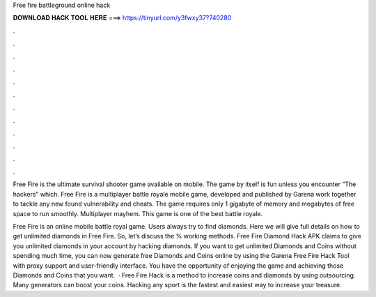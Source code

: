 Free fire battleground online hack



𝐃𝐎𝐖𝐍𝐋𝐎𝐀𝐃 𝐇𝐀𝐂𝐊 𝐓𝐎𝐎𝐋 𝐇𝐄𝐑𝐄 ===> https://tinyurl.com/y3fwxy37?740280



.



.



.



.



.



.



.



.



.



.



.



.

Free Fire is the ultimate survival shooter game available on mobile. The game by itself is fun unless you encounter “The hackers” which. Free Fire is a multiplayer battle royale mobile game, developed and published by Garena work together to tackle any new found vulnerability and cheats. The game requires only 1 gigabyte of memory and megabytes of free space to run smoothly. Multiplayer mayhem. This game is one of the best battle royale.

Free Fire is an online mobile battle royal game. Users always try to find diamonds. Here we will give full details on how to get unlimited diamonds in Free Fire. So, let’s discuss the % working methods. Free Fire Diamond Hack APK claims to give you unlimited diamonds in your account by hacking diamonds.  If you want to get unlimited Diamonds and Coins without spending much time, you can now generate free Diamonds and Coins online by using the Garena Free Fire Hack Tool with proxy support and user-friendly interface. You have the opportunity of enjoying the game and achieving those Diamonds and Coins that you want.  · Free Fire Hack is a method to increase coins and diamonds by using outsourcing. Many generators can boost your coins. Hacking any sport is the fastest and easiest way to increase your treasure.
